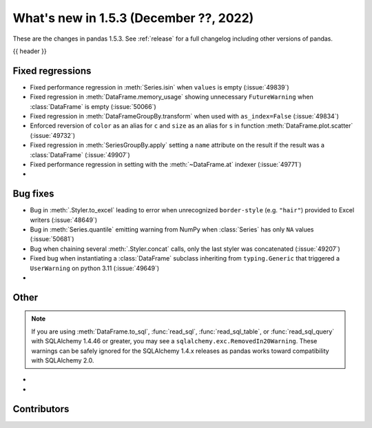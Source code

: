.. _whatsnew_153:

What's new in 1.5.3 (December ??, 2022)
---------------------------------------

These are the changes in pandas 1.5.3. See :ref:`release` for a full changelog
including other versions of pandas.

{{ header }}

.. ---------------------------------------------------------------------------
.. _whatsnew_153.regressions:

Fixed regressions
~~~~~~~~~~~~~~~~~
- Fixed performance regression in :meth:`Series.isin` when ``values`` is empty (:issue:`49839`)
- Fixed regression in :meth:`DataFrame.memory_usage` showing unnecessary ``FutureWarning`` when :class:`DataFrame` is empty (:issue:`50066`)
- Fixed regression in :meth:`DataFrameGroupBy.transform` when used with ``as_index=False`` (:issue:`49834`)
- Enforced reversion of ``color`` as an alias for ``c`` and ``size`` as an alias for ``s`` in function :meth:`DataFrame.plot.scatter` (:issue:`49732`)
- Fixed regression in :meth:`SeriesGroupBy.apply` setting a ``name`` attribute on the result if the result was a :class:`DataFrame` (:issue:`49907`)
- Fixed performance regression in setting with the :meth:`~DataFrame.at` indexer (:issue:`49771`)
-

.. ---------------------------------------------------------------------------
.. _whatsnew_153.bug_fixes:

Bug fixes
~~~~~~~~~
- Bug in :meth:`.Styler.to_excel` leading to error when unrecognized ``border-style`` (e.g. ``"hair"``) provided to Excel writers (:issue:`48649`)
- Bug in :meth:`Series.quantile` emitting warning from NumPy when :class:`Series` has only ``NA`` values (:issue:`50681`)
- Bug when chaining several :meth:`.Styler.concat` calls, only the last styler was concatenated (:issue:`49207`)
- Fixed bug when instantiating a :class:`DataFrame` subclass inheriting from ``typing.Generic`` that triggered a ``UserWarning`` on python 3.11 (:issue:`49649`)
-

.. ---------------------------------------------------------------------------
.. _whatsnew_153.other:

Other
~~~~~

.. note::

    If you are using :meth:`DataFrame.to_sql`, :func:`read_sql`, :func:`read_sql_table`, or :func:`read_sql_query` with SQLAlchemy 1.4.46 or greater,
    you may see a ``sqlalchemy.exc.RemovedIn20Warning``. These warnings can be safely ignored for the SQLAlchemy 1.4.x releases
    as pandas works toward compatibility with SQLAlchemy 2.0.

-
-

.. ---------------------------------------------------------------------------
.. _whatsnew_153.contributors:

Contributors
~~~~~~~~~~~~

.. contributors:: v1.5.2..v1.5.3|HEAD
